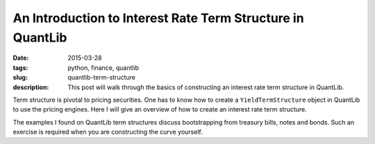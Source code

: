 An Introduction to Interest Rate Term Structure in QuantLib
###########################################################

:date: 2015-03-28
:tags: python, finance, quantlib
:slug: quantlib-term-structure
:description: This post will walk through the basics of constructing an interest rate term structure in QuantLib.


Term structure is pivotal to pricing securities. One has to know how to create a ``YieldTermStructure`` object
in QuantLib to use the pricing engines. Here I will give an overview of how to create an interest rate
term structure.

The examples I found on QuantLib term structures discuss bootstrapping from treasury bills, notes and bonds.
Such an exercise is required when you are constructing the curve yourself.

